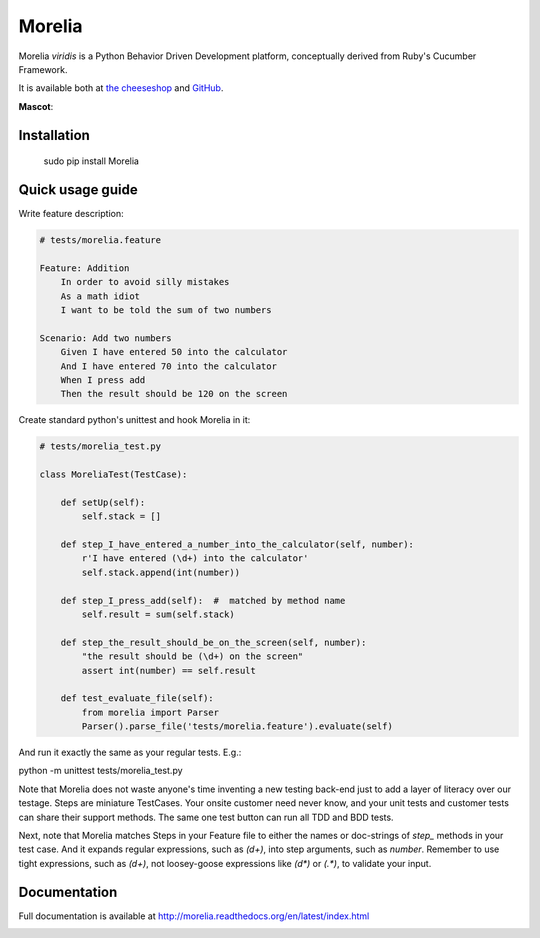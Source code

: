 #######
Morelia
#######

.. image:: https://pypip.in/wheel/Morelia/badge.svg
    :target: https://pypi.python.org/pypi/Morelia/
    :alt: Wheel Status

.. image:: https://pypip.in/version/Morelia/badge.svg
    :target: https://pypi.python.org/pypi/Morelia/
    :alt: Latest Version

.. image:: https://pypip.in/license/Morelia/badge.svg
    :target: https://pypi.python.org/pypi/Morelia/
    :alt: License

.. image:: https://travis-ci.org/kidosoft/Morelia.svg?branch=master
    :target: https://travis-ci.org/kidosoft/Morelia
    :alt: Build status

.. image:: https://readthedocs.org/projects/morelia/badge/?format=svg
    :target: https://morelia.readthedocs.org
    :alt: Documetation


Morelia *viridis* is a Python Behavior Driven Development platform, conceptually derived from Ruby's Cucumber Framework.

It is available both at `the cheeseshop`_ and GitHub_.

**Mascot**:

.. image:: http://www.naturfoto.cz/fotografie/ostatni/krajta-zelena-47784.jpg

Installation
============

    sudo pip install Morelia

Quick usage guide
=================

Write feature description:

.. code-block:: cucumber

    # tests/morelia.feature

    Feature: Addition
        In order to avoid silly mistakes
        As a math idiot
        I want to be told the sum of two numbers
    
    Scenario: Add two numbers
        Given I have entered 50 into the calculator
        And I have entered 70 into the calculator
        When I press add
        Then the result should be 120 on the screen


Create standard python's unittest and hook Morelia in it:

.. code-block:: python

    # tests/morelia_test.py

    class MoreliaTest(TestCase):
    
        def setUp(self):
            self.stack = []
    
        def step_I_have_entered_a_number_into_the_calculator(self, number):
            r'I have entered (\d+) into the calculator'
            self.stack.append(int(number))
    
        def step_I_press_add(self):  #  matched by method name
            self.result = sum(self.stack)
    
        def step_the_result_should_be_on_the_screen(self, number):
            "the result should be (\d+) on the screen"
            assert int(number) == self.result

        def test_evaluate_file(self):
            from morelia import Parser
            Parser().parse_file('tests/morelia.feature').evaluate(self)

And run it exactly the same as your regular tests. E.g.:

python -m unittest tests/morelia_test.py

Note that Morelia does not waste anyone's time inventing a new testing back-end
just to add a layer of literacy over our testage. Steps are miniature TestCases.
Your onsite customer need never know, and your unit tests and customer tests
can share their support methods. The same one test button can run all TDD and BDD tests.

Next, note that Morelia matches Steps in your Feature file to either the names
or doc-strings of *step_* methods in your test case.
And it expands regular expressions, such as `(\d+)`, into step arguments,
such as `number`.
Remember to use tight expressions, such as `(\d+)`,
not loosey-goose expressions like `(\d*)` or `(.*)`, to validate your input.

Documentation
=============

Full documentation is available at http://morelia.readthedocs.org/en/latest/index.html

.. image:: http://zeroplayer.com/images/stuff/sneakySnake.jpg
.. _the cheeseshop: http://pypi.python.org/pypi/Morelia/
.. _GitHub: http://github.com/kidosoft/Morelia/
